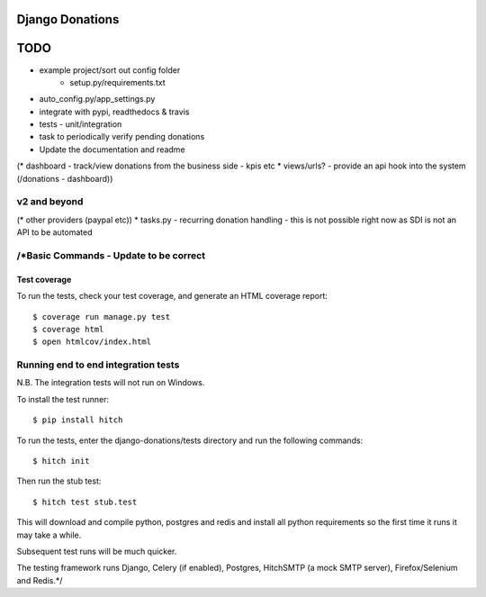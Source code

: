 Django Donations
================

.. image:: https://img.shields.io/travis/founders4schools/django-donations.svg?style=flat-square
   :target: https://travis-ci.org/founders4schools/django-donations

.. image:: https://img.shields.io/coveralls/founders4schools/django-donations.svg?style=flat-square
   :target: https://coveralls.io/github/founders4schools/django-donations?branch=master

.. image:: https://landscape.io/github/founders4schools/django-donations/master/landscape.svg?style=flat-square
  :target: https://landscape.io/github/founders4schools/django-donations/master
  :alt: Code Health

.. image:: https://img.shields.io/requires/github/founders4schools/django-donations.svg?style=flat-square
   :target: https://requires.io/github/founders4schools/django-donations/requirements/?branch=master



TODO
====

* example project/sort out config folder
    * setup.py/requirements.txt
* auto_config.py/app_settings.py
* integrate with pypi, readthedocs & travis
* tests - unit/integration
* task to periodically verify pending donations

* Update the documentation and readme
(* dashboard - track/view donations from the business side - kpis etc
* views/urls? - provide an api hook into the system (/donations - dashboard))

v2 and beyond
-------------
(* other providers (paypal etc))
* tasks.py - recurring donation handling - this is not possible right now as SDI is not an API to be automated


/*Basic Commands - Update to be correct
--------------

Test coverage
^^^^^^^^^^^^^

To run the tests, check your test coverage, and generate an HTML coverage report::

    $ coverage run manage.py test
    $ coverage html
    $ open htmlcov/index.html

Running end to end integration tests
------------------------------------

N.B. The integration tests will not run on Windows.

To install the test runner::

  $ pip install hitch

To run the tests, enter the django-donations/tests directory and run the following commands::

  $ hitch init

Then run the stub test::

  $ hitch test stub.test

This will download and compile python, postgres and redis and install all python requirements so the first time it runs it may take a while.

Subsequent test runs will be much quicker.

The testing framework runs Django, Celery (if enabled), Postgres, HitchSMTP (a mock SMTP server), Firefox/Selenium and Redis.*/
